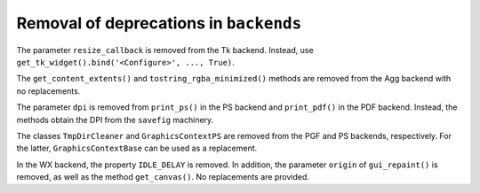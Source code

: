 Removal of deprecations in ``backends``
~~~~~~~~~~~~~~~~~~~~~~~~~~~~~~~~~~~~~~~

The parameter ``resize_callback`` is removed from the Tk backend. Instead,
use ``get_tk_widget().bind('<Configure>', ..., True)``.

The ``get_content_extents()`` and ``tostring_rgba_minimized()`` methods are
removed from the Agg backend with no replacements.

The parameter ``dpi`` is removed from ``print_ps()`` in the PS backend and
``print_pdf()`` in the PDF backend. Instead, the methods obtain the DPI from
the ``savefig`` machinery.

The classes ``TmpDirCleaner`` and ``GraphicsContextPS`` are removed from the
PGF and PS backends, respectively. For the latter, ``GraphicsContextBase`` can
be used as a replacement.

In the WX backend, the property ``IDLE_DELAY`` is removed. In addition, the
parameter ``origin`` of ``gui_repaint()`` is removed, as well as the method
``get_canvas()``. No replacements are provided.
